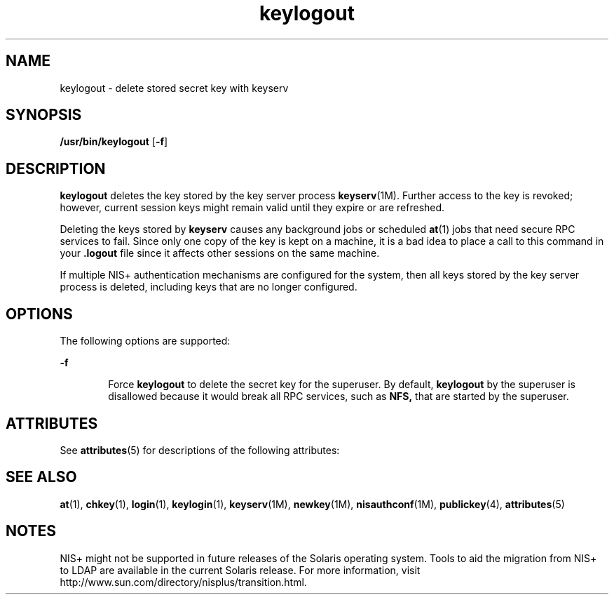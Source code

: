 '\" te
.\" Copyright (C) 2005, Sun Microsystems, Inc. All Rights Reserved
.\" Copyright (c) 2012-2013, J. Schilling
.\" Copyright (c) 2013, Andreas Roehler
.\" CDDL HEADER START
.\"
.\" The contents of this file are subject to the terms of the
.\" Common Development and Distribution License ("CDDL"), version 1.0.
.\" You may only use this file in accordance with the terms of version
.\" 1.0 of the CDDL.
.\"
.\" A full copy of the text of the CDDL should have accompanied this
.\" source.  A copy of the CDDL is also available via the Internet at
.\" http://www.opensource.org/licenses/cddl1.txt
.\"
.\" When distributing Covered Code, include this CDDL HEADER in each
.\" file and include the License file at usr/src/OPENSOLARIS.LICENSE.
.\" If applicable, add the following below this CDDL HEADER, with the
.\" fields enclosed by brackets "[]" replaced with your own identifying
.\" information: Portions Copyright [yyyy] [name of copyright owner]
.\"
.\" CDDL HEADER END
.TH keylogout 1 "2 Dec 2005" "SunOS 5.11" "User Commands"
.SH NAME
keylogout \- delete stored secret key with keyserv
.SH SYNOPSIS
.LP
.nf
\fB/usr/bin/keylogout\fR [\fB-f\fR]
.fi

.SH DESCRIPTION
.sp
.LP
.B keylogout
deletes the key stored by the key server process
.BR keyserv (1M).
Further access to the key is revoked; however, current
session keys might remain valid until they expire or are refreshed.
.sp
.LP
Deleting the keys stored by
.B keyserv
causes any background jobs or
scheduled
.BR at (1)
jobs that need secure RPC services to fail. Since only
one copy of the key is kept on a machine, it is a bad idea to place a call
to this command in your
.B \&.logout
file since it affects other
sessions on the same machine.
.sp
.LP
If multiple NIS+ authentication mechanisms are configured for the system,
then all keys stored by the key server process is deleted, including keys
that are no longer configured.
.SH OPTIONS
.sp
.LP
The following options are supported:
.sp
.ne 2
.mk
.na
.B -f
.ad
.RS 6n
.rt
Force
.B keylogout
to delete the secret key for the superuser. By
default,
.B keylogout
by the superuser is disallowed because it would
break all RPC services, such as
.B NFS,
that are started by the
superuser.
.RE

.SH ATTRIBUTES
.sp
.LP
See
.BR attributes (5)
for descriptions of the following attributes:
.sp

.sp
.TS
tab() box;
cw(2.75i) cw(2.75i)
lw(2.75i) lw(2.75i)
.
ATTRIBUTE TYPEATTRIBUTE VALUE
AvailabilitySUNWcsu
.TE

.SH SEE ALSO
.sp
.LP
.BR at (1),
.BR chkey (1),
.BR login (1),
.BR keylogin (1),
.BR keyserv (1M),
.BR newkey (1M),
.BR nisauthconf (1M),
.BR publickey (4),
.BR attributes (5)
.SH NOTES
.sp
.LP
NIS+ might not be supported in future releases of the Solaris operating
system. Tools to aid the migration from NIS+ to LDAP are available in the
current Solaris release. For more information, visit
http://www.sun.com/directory/nisplus/transition.html.
